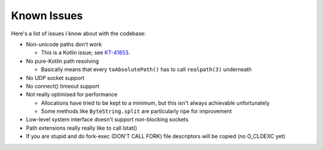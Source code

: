 .. _issues:

Known Issues
============

Here's a list of issues I know about with the codebase:

* Non-unicode paths don't work

  - This is a Kotlin issue; see `KT-41853 <https://youtrack.jetbrains.com/issue/KT-41853>`_.

* No pure-Kotlin path resolving

  - Basically means that every ``toAbsolutePath()`` has to call ``realpath(3)`` underneath

* No UDP socket support

* No connect() timeout support

* Not really optimised for performance

  - Allocations have tried to be kept to a minimum, but this isn't always achievable unfortunately

  - Some methods like ``ByteString.split`` are particularly ripe for improvement

* Low-level system interface doesn't support non-blocking sockets

* Path extensions really really like to call lstat()

* If you are stupid and do fork-exec (DON'T CALL FORK) file descriptors will be copied (no
  O_CLOEXC yet)

